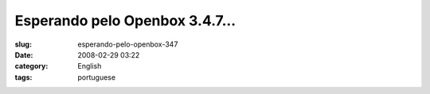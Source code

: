 Esperando pelo Openbox 3.4.7...
###############################
:slug: esperando-pelo-openbox-347
:date: 2008-02-29 03:22
:category: English
:tags: portuguese

|Openbox|

.. |Openbox| image:: http://farm4.static.flickr.com/3144/2299108310_25fe307f58_d.jpg
   :target: http://farm4.static.flickr.com/3144/2299108310_25fe307f58_b_d.jpg
